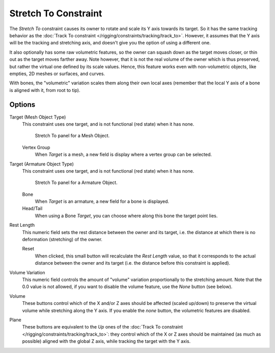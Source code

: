 ..    TODO/Review: {{review|im=examples}}.

*********************
Stretch To Constraint
*********************

The *Stretch To* constraint causes its owner to rotate and scale its Y axis towards its target.
So it has the same tracking behavior as the :doc:`Track To constraint </rigging/constraints/tracking/track_to>`.
However, it assumes that the Y axis will be the tracking and stretching axis,
and doesn't give you the option of using a different one.

It also optionally has some raw volumetric features,
so the owner can squash down as the target moves closer,
or thin out as the target moves farther away.
Note however, that it is not the real volume of the owner which is thus preserved,
but rather the virtual one defined by its scale values. Hence,
this feature works even with non-volumetric objects, like empties, 2D meshes or surfaces,
and curves.

With bones, the "volumetric" variation scales them along their own local axes
(remember that the local Y axis of a bone is aligned with it, from root to tip).


Options
=======

Target (Mesh Object Type)
   This constraint uses one target, and is not functional (red state) when it has none.

   .. figure:: /images/constraints-tracking-stretchto.jpg
      :width: 250px

      Stretch To panel for a Mesh Object.

   Vertex Group
      When *Target* is a mesh, a new field is display where a vertex group can be selected.

Target (Armature Object Type)
   This constraint uses one target, and is not functional (red state) when it has none.

   .. figure:: /images/constraints-tracking-stretchto-armature.jpg
      :width: 250px

      Stretch To panel for a Armature Object.


   Bone
      When *Target* is an armature, a new field for a bone is displayed.

   Head/Tail
      When using a Bone *Target*, you can choose where along this bone the target point lies.

Rest Length
   This numeric field sets the rest distance between the owner and its target, i.e.
   the distance at which there is no deformation (stretching) of the owner.

   Reset
      When clicked, this small button will recalculate the *Rest Length* value,
      so that it corresponds to the actual distance between the owner and its target (i.e.
      the distance before this constraint is applied).
Volume Variation
   This numeric field controls the amount of "volume" variation proportionally to the stretching amount.
   Note that the 0.0 value is not allowed, if you want to disable the volume feature,
   use the *None* button (see below).
Volume
   These buttons control which of the X and/or Z axes should be affected (scaled up/down)
   to preserve the virtual volume while stretching along the Y axis.
   If you enable the *none* button, the volumetric features are disabled.
Plane
   These buttons are equivalent to the *Up* ones of the
   :doc:`Track To constraint </rigging/constraints/tracking/track_to>`:
   they control which of the X or Z axes should be maintained (as much as possible) aligned with the global Z axis,
   while tracking the target with the Y axis.

.. vimeo:: 171283118
